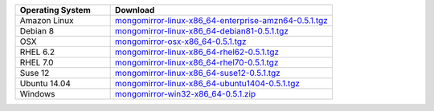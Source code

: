 .. list-table::
   :header-rows: 1
   :widths: 30 70

   * - Operating System
     - Download

   * - Amazon Linux
     - `mongomirror-linux-x86_64-enterprise-amzn64-0.5.1.tgz <https://s3.amazonaws.com/mciuploads/mongomirror/binaries/linux/mongomirror-linux-x86_64-enterprise-amzn64-0.5.1.tgz>`_
   * - Debian 8
     - `mongomirror-linux-x86_64-debian81-0.5.1.tgz <https://s3.amazonaws.com/mciuploads/mongomirror/binaries/linux/mongomirror-linux-x86_64-debian81-0.5.1.tgz>`_
   * - OSX
     - `mongomirror-osx-x86_64-0.5.1.tgz <https://s3.amazonaws.com/mciuploads/mongomirror/binaries/osx/mongomirror-osx-x86_64-0.5.1.tgz>`_
   * - RHEL 6.2
     - `mongomirror-linux-x86_64-rhel62-0.5.1.tgz <https://s3.amazonaws.com/mciuploads/mongomirror/binaries/linux/mongomirror-linux-x86_64-rhel62-0.5.1.tgz>`_
   * - RHEL 7.0
     - `mongomirror-linux-x86_64-rhel70-0.5.1.tgz <https://s3.amazonaws.com/mciuploads/mongomirror/binaries/linux/mongomirror-linux-x86_64-rhel70-0.5.1.tgz>`_
   * - Suse 12
     - `mongomirror-linux-x86_64-suse12-0.5.1.tgz <https://s3.amazonaws.com/mciuploads/mongomirror/binaries/linux/mongomirror-linux-x86_64-suse12-0.5.1.tgz>`_
   * - Ubuntu 14.04
     - `mongomirror-linux-x86_64-ubuntu1404-0.5.1.tgz <https://s3.amazonaws.com/mciuploads/mongomirror/binaries/linux/mongomirror-linux-x86_64-ubuntu1404-0.5.1.tgz>`_
   * - Windows
     - `mongomirror-win32-x86_64-0.5.1.zip <https://s3.amazonaws.com/mciuploads/mongomirror/binaries/win32/mongomirror-win32-x86_64-0.5.1.zip>`_

